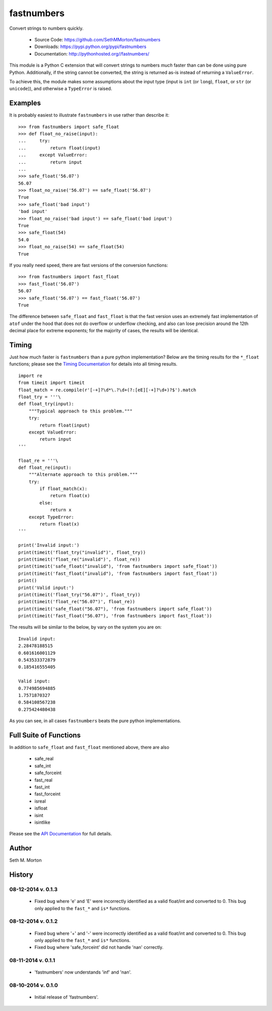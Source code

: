 fastnumbers
===========

.. image:: https://travis-ci.org/SethMMorton/fastnumbers.svg?branch=master
    :target: https://travis-ci.org/SethMMorton/fastnumbers

Convert strings to numbers quickly.

    - Source Code: https://github.com/SethMMorton/fastnumbers
    - Downloads: https://pypi.python.org/pypi/fastnumbers
    - Documentation: http://pythonhosted.org//fastnumbers/

This module is a Python C extension that will convert strings to
numbers *much* faster than can be done using pure Python.  Additionally,
if the string cannot be converted, the string is returned as-is instead
of returning a ``ValueError``.

To achieve this, the module makes some assumptions about the input type
(input is ``int`` (or ``long``), ``float``, or ``str`` (or ``unicode``)),
and otherwise a ``TypeError`` is raised.

Examples
--------

It is probably easiest to illustrate ``fastnumbers`` in use rather than
describe it::

    >>> from fastnumbers import safe_float
    >>> def float_no_raise(input):
    ...     try:
    ...         return float(input)
    ...     except ValueError:
    ...         return input
    ... 
    >>> safe_float('56.07')
    56.07
    >>> float_no_raise('56.07') == safe_float('56.07')
    True
    >>> safe_float('bad input')
    'bad input'
    >>> float_no_raise('bad input') == safe_float('bad input')
    True
    >>> safe_float(54)
    54.0
    >>> float_no_raise(54) == safe_float(54)
    True

If you really need speed, there are fast versions of the conversion
functions::

    >>> from fastnumbers import fast_float
    >>> fast_float('56.07')
    56.07
    >>> safe_float('56.07') == fast_float('56.07')
    True

The difference between ``safe_float`` and ``fast_float`` is that the fast
version uses an extremely fast implementation of ``atof`` under the hood
that does not do overflow or underflow checking, and also can lose precision
around the 12th decimal place for extreme exponents; for the majority of
cases, the results will be identical.

Timing
------

Just how much faster is ``fastnumbers`` than a pure python implementation?
Below are the timing results for the ``*_float`` functions; please see the
`Timing Documentation <http://pythonhosted.org//fastnumbers/timing.html>`_
for details into all timing results.

::

    import re
    from timeit import timeit
    float_match = re.compile(r'[-+]?\d*\.?\d+(?:[eE][-+]?\d+)?$').match
    float_try = '''\
    def float_try(input):
        """Typical approach to this problem."""
        try:
            return float(input)
        except ValueError:
            return input
    '''
    
    float_re = '''\
    def float_re(input):
        """Alternate approach to this problem."""
        try:
            if float_match(x):
                return float(x)
            else:
                return x
        except TypeError:
            return float(x)
    '''
    
    print('Invalid input:')
    print(timeit('float_try("invalid")', float_try))
    print(timeit('float_re("invalid")', float_re))
    print(timeit('safe_float("invalid"), 'from fastnumbers import safe_float'))
    print(timeit('fast_float("invalid"), 'from fastnumbers import fast_float'))
    print()
    print('Valid input:')
    print(timeit('float_try("56.07")', float_try))
    print(timeit('float_re("56.07")', float_re))
    print(timeit('safe_float("56.07"), 'from fastnumbers import safe_float'))
    print(timeit('fast_float("56.07"), 'from fastnumbers import fast_float'))

The results will be similar to the below, by vary on the system you are on::

    Invalid input:
    2.28478188515
    0.601616001129
    0.543533372879
    0.185416555405

    Valid input:
    0.774985694885
    1.7571870327
    0.584108567238
    0.275424480438

As you can see, in all cases ``fastnumbers`` beats the pure python
implementations.

Full Suite of Functions
-----------------------

In addition to ``safe_float`` and ``fast_float`` mentioned above, there are
also

    - safe_real
    - safe_int
    - safe_forceint
    - fast_real
    - fast_int
    - fast_forceint
    - isreal
    - isfloat
    - isint
    - isintlike

Please see the `API Documentation <http://pythonhosted.org//fastnumbers/api.html>`_
for full details.

Author
------

Seth M. Morton

History
-------

08-12-2014 v. 0.1.3
'''''''''''''''''''

    - Fixed bug where 'e' and 'E' were incorrectly identified as a valid
      float/int and converted to 0.  This bug only applied to the ``fast_*``
      and ``is*`` functions.

08-12-2014 v. 0.1.2
'''''''''''''''''''

    - Fixed bug where '+' and '-' were incorrectly identified as a valid
      float/int and converted to 0.  This bug only applied to the ``fast_*``
      and ``is*`` functions.
    - Fixed bug where 'safe_forceint' did not handle 'nan' correctly.

08-11-2014 v. 0.1.1
'''''''''''''''''''

    - 'fastnumbers' now understands 'inf' and 'nan'.

08-10-2014 v. 0.1.0
'''''''''''''''''''

    - Initial release of 'fastnumbers'.
